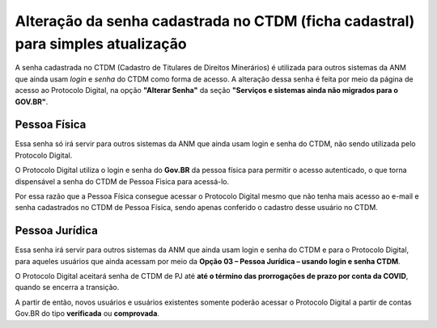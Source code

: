 Alteração da senha cadastrada no CTDM (ficha cadastral) para simples atualização
================================================================================

A senha cadastrada no CTDM (Cadastro de Titulares de Direitos Minerários) é utilizada para outros sistemas da ANM que ainda usam *login* e *senha* do CTDM como forma de acesso. 
A alteração dessa senha é feita por meio da página de acesso ao Protocolo Digital, na opção **"Alterar Senha"** da seção **"Serviços e sistemas ainda não migrados para o GOV.BR"**.

.. image:: ../imagens/alterarSenhaCTDM.png

Pessoa Física
#############

Essa senha só irá servir para outros sistemas da ANM que ainda usam login e senha do CTDM, não sendo utilizada pelo Protocolo Digital. 

O Protocolo Digital utiliza o login e senha do **Gov.BR** da pessoa física para permitir o acesso autenticado, o que torna dispensável a senha do CTDM de Pessoa Fìsica para acessá-lo. 

Por essa razão que a Pessoa Física consegue acessar o Protocolo Digital mesmo que não tenha mais acesso ao e-mail e senha cadastrados no CTDM de Pessoa Física, sendo apenas conferido o cadastro desse usuário no CTDM.

Pessoa Jurídica
################

Essa senha irá servir para outros sistemas da ANM que ainda usam login e senha do CTDM e para o Protocolo Digital, para aqueles usuários que ainda acessam por meio da **Opção 03 – Pessoa Jurídica – usando login e senha CTDM**. 

O Protocolo Digital aceitará senha de CTDM de PJ até **até o término das prorrogações de prazo por conta da COVID**, quando se encerra a transição.

A partir de então, novos usuários e usuários existentes somente poderão acessar o Protocolo Digital a partir de contas Gov.BR do tipo **verificada** ou **comprovada**.
